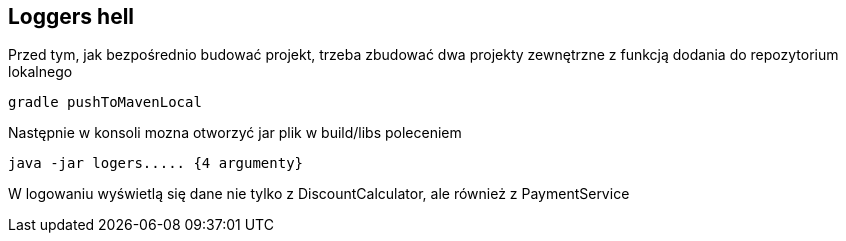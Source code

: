 Loggers hell
-----------

Przed tym, jak bezpośrednio budować projekt, trzeba zbudować dwa projekty zewnętrzne z funkcją dodania do repozytorium lokalnego
[source, java]
gradle pushToMavenLocal

Następnie w konsoli mozna otworzyć jar plik w build/libs poleceniem
[source, java]
java -jar logers..... {4 argumenty}

W logowaniu wyświetlą się dane nie tylko z DiscountCalculator, ale również z PaymentService
